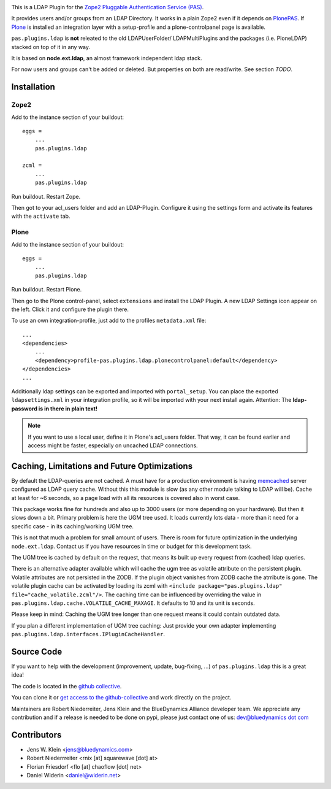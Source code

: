 .. image:: https://secure.travis-ci.org/collective/pas.plugins.ldap.png
    :target: http://travis-ci.org/#!/collective/pas.plugins.ldap

This is a LDAP Plugin for the `Zope2 <http://zope2.zope.org>`_ `Pluggable Authentication Service (PAS) <http://pypi.python.org/pypi/Products.PluggableAuthService>`_.

It provides users and/or groups from an LDAP Directory.
It works in a plain Zope2 even if it depends on `PlonePAS <http://pypi.python.org/pypi/Products.PlonePAS>`_.
If `Plone <http://plone.org>`_ is installed an integration layer with a setup-profile and a plone-controlpanel page is available.

``pas.plugins.ldap`` is **not** releated to the old LDAPUserFolder/ LDAPMultiPlugins and the packages (i.e. PloneLDAP) stacked on top of it in any way.

It is based on **node.ext.ldap**, an almost framework independent ldap stack.

For now users and groups can't be added or deleted. But properties on both are read/write.
See section *TODO*.


Installation
============


Zope2
-----

Add to the instance section of your buildout::

    eggs =
        ...
        pas.plugins.ldap

    zcml =
        ...
        pas.plugins.ldap

Run buildout. Restart Zope.

Then got to your acl_users folder and add an LDAP-Plugin.
Configure it using the settings form and activate its features with the ``activate`` tab.


Plone
-----

Add to the instance section of your buildout::

    eggs =
        ...
        pas.plugins.ldap

Run buildout. Restart Plone.

Then go to the Plone control-panel, select ``extensions`` and install the LDAP Plugin.
A new LDAP Settings icon appear on the left. Click it and configure the plugin there.

To use an own integration-profile, just add to the profiles
``metadata.xml`` file::

    ...
    <dependencies>
        ...
        <dependency>profile-pas.plugins.ldap.plonecontrolpanel:default</dependency>
    </dependencies>
    ...

Additionally ldap settings can be exported and imported with ``portal_setup``.
You can place the exported ``ldapsettings.xml`` in your integration profile, so it will be imported with your next install again.
Attention: The **ldap-password is in there in plain text!**

.. note::

    If you want to use a local user, define it in Plone's acl_users folder.
    That way, it can be found earlier and access might be faster, especially on
    uncached LDAP connections.


Caching, Limitations and Future Optimizations
=============================================

By default the LDAP-queries are not cached.
A must have for a production environment is having `memcached <http://memcached.org/>`_ server configured as LDAP query cache.
Without this this module is slow (as any other module talking to LDAP will be).
Cache at least for ~6 seconds, so a page load with all its resources is covered also in worst case.

This package works fine for hundreds and also up to 3000 users (or more depending on your hardware).
But then it slows down a bit. Primary problem is here the UGM tree used.
It loads currently lots data - more than it need for a specific case - in its caching/working UGM tree.

This is not that much a problem for small amount of users.
There is room for future optimization in the underlying ``node.ext.ldap``.
Contact us if you have resources in time or budget for this development task.

The UGM tree is cached by default on the request, that means its built up every request from (cached) ldap queries.

There is an alternative adapter available which will cache the ugm tree as volatile attribute on the persistent plugin.
Volatile attributes are not persisted in the ZODB.
If the plugin object vanishes from ZODB cache the atrribute is gone.
The volatile plugin cache can be activated by loading its zcml with ``<include package="pas.plugins.ldap" file="cache_volatile.zcml"/>``.
The caching time can be influenced by overriding the value in ``pas.plugins.ldap.cache.VOLATILE_CACHE_MAXAGE``.
It defaults to 10 and its unit is seconds.

Please keep in mind: Caching the UGM tree longer than one request means it could contain outdated data.

If you plan a different implementation of UGM tree caching:
Just provide your own adapter implementing ``pas.plugins.ldap.interfaces.IPluginCacheHandler``.


Source Code
===========

If you want to help with the development (improvement, update, bug-fixing, ...) of ``pas.plugins.ldap`` this is a great idea!

The code is located in the `github collective <http://github.com/collective/pas.plugins.ldap>`_.

You can clone it or `get access to the github-collective <http://collective.github.com/>`_ and work directly on the project.

Maintainers are Robert Niederreiter, Jens Klein and the BlueDynamics Alliance developer team.
We appreciate any contribution and if a release is needed to be done on pypi, please just contact one of us:
`dev@bluedynamics dot com <mailto:dev@bluedynamics.com>`_


Contributors
============

- Jens W. Klein <jens@bluedynamics.com>

- Robert Niederrreiter <rnix [at] squarewave [dot] at>

- Florian Friesdorf <flo [at] chaoflow [dot] net>

- Daniel Widerin <daniel@widerin.net>
